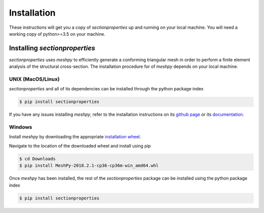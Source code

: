 Installation
============

These instructions will get you a copy of *sectionproperties* up and running on
your local machine. You will need a working copy of python>=3.5 on your machine.

Installing *sectionproperties*
------------------------------

*sectionproperties* uses *meshpy* to efficiently generate a conforming triangular
mesh in order to perform a finite element analysis of the structural cross-section.
The installation procedure for of *meshpy* depends on your local machine.

UNIX (MacOS/Linux)
^^^^^^^^^^^^^^^^^^

*sectionproperties* and all of its dependencies can be installed through the
python package index

.. code-block:: bash

   $ pip install sectionproperties

If you have any issues installing *meshpy*, refer to the installation instructions
on its `github page
<https://github.com/inducer/meshpy>`_ or its
`documentation
<https://documen.tician.de/meshpy/installation.html>`_.

Windows
^^^^^^^

Install *meshpy* by downloading the appropriate `installation wheel
<https://www.lfd.uci.edu/~gohlke/pythonlibs/#meshpy>`_.

Navigate to the location of the downloaded wheel and install using pip

.. code-block:: bash

   $ cd Downloads
   $ pip install MeshPy‑2018.2.1‑cp36‑cp36m‑win_amd64.whl

Once *meshpy* has been installed, the rest of the *sectionproperties* package can
be installed using the python package index

.. code-block:: bash

   $ pip install sectionproperties
